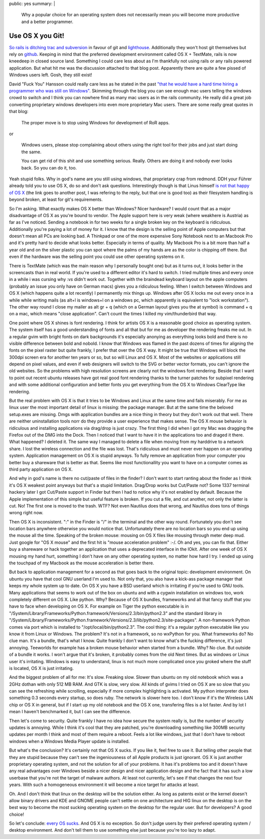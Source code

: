public: yes
summary: |
  Why a popular choice for an operating system does not necessarily
  mean you will become more productive and a better programmer.

Use OS X you Git!
=================

`So rails is ditching trac and subversion
<http://weblog.rubyonrails.org/2008/4/2/rails-is-moving-from-svn-to-git>`_
in favour of git and `lighthouse <http://www.lighthouseapp.com/>`_.
Additionally they won't host git themselves but rely on `github
<http://github.com/>`_. Keeping in mind that the preferred development
environment called OS X + TextMate, rails is now kneedeep in closed
source land. Something I could care less about as I'm thankfully not
using rails or any rails powered application. But what hit me was the
discussion attached to that blog post. Apparently there are quite a few
pissed of Windows users left. Gosh, they still exist!

David "Fuck You" Hansson could really care less as he stated in the past
`"that he would have a hard time hiring a programmer who was still on
Windows" <http://www.loudthinking.com/arc/000433.html>`_. Skimming
through the blog you can see enough mac users telling the windows crowd
to switch and I think you can nowhere find as many mac users as in the
rails community. He really did a great job converting proprietary
windows developers into even more proprietary Mac users. There are some
really great quotes in that blog:

    The proper move is to stop using Windows for development of RoR
    apps.

or 

    Windows users, please stop complaining about others using the right
    tool for their jobs and just start doing the same.

    You can get rid of this shit and use something serious. Really.
    Others are doing it and nobody ever looks back. So you can do it,
    too.

Yeah stupid folks. Why in god's name are you still using windows, that
proprietary crap from redmond. DDH your Führer already told you to use
OS X, do so and don't ask questions. Interestingly though is that Linus
himself `is not that happy of OS X
<http://kerneltrap.org/mailarchive/git/2008/1/23/592628>`_ (the link
goes to another post, I was refering to the reply, but that one is good
too) as their filesystem handling is beyond broken, at least for git's
requirements.

So I'm asking. What exactly makes OS X better than Windows? Nicer
hardware? I would count that as a major disadvantage of OS X as you're
bound to vendor. The Apple support here is very weak (where weakhere is
Austria) as far as I've noticed. Sending a notebook in for two weeks for
a single broken key on the keyboard is ridiculous. Additionally you're
paying a lot of money for it. I know that the design is the selling
point of Apple computers but that doesn't mean all PCs are looking bad.
A Thinkpad or one of the more expensive Sony Notebook next to an Macbook
Pro and it's pretty hard to decide what looks better. Especially in
terms of quality. My Macbook Pro is a bit more than half a year old and
on the silver plastic you can spot where the palms of my hands are as
the color is chipping off there. But even if the hardware was the
selling point you could use other operating systems on it.

There is TextMate (which was the main reason why I personally bought
one) but as it turns out, it looks better in the screencasts than in
real world. If you're used to a different editor it's hard to switch. I
tried multiple times and every once in a while i was cursing why `:vs`
didn't work out. Together with the braindead keyboard layout on the
apple computers (probably an issue you only have on German macs) gives
you a ridiculous feeling. When I switch between Windows and OS X (which
happens quite a lot recently) I permanently mix things up. Windows after
OS X locks me out every once in a while while writing mails (as alt+l is
windows+l on a windows pc, which apparently is equivalent to "lock
workstation"). The other way round I close my mailer as alt gr + q
(which on a German layout gives you the at symbol) is command + q on a
mac, which means "close application". Can't count the times I killed my
vim/thunderbird that way.

One point where OS X shines is font rendering. I think for artists OS X
is a reasonable good choice as operating system. The system itself has a
good understanding of fonts and all that but for me as developer the
rendering freaks me out. In a regular gvim with bright fonts on dark
backgrounds it's especially anonying as everything looks bold and there
is no visible difference between bold and nobold. I know that Windows
was flamed in the past dozens of times for aligning the fonts on the
pixel raster but quite frankly, I prefer that over the OS X way. It
might be true that Windows will block the 300dpi screen era for another
ten years or so, but so will Linux and OS X. Most of the websites or
applications still depend on pixel values, and even if web designers
will switch to the SVG or better vector formats, you can't ignore the
old websites. So the problems with high resolution screens are clearly
not the windows font rendering. Beside that I want to point out recent
ubuntu releases have got real good font rendering thanks to the turner
patches for subpixel rendering and with some additional configuration
and better fonts you get everything from the OS X to Windows ClearType
like rendering.

But the real problem with OS X is that it tries to be Windows and Linux
at the same time and fails miserably. For me as linux user the most
important detail of linux is missing: the package manager. But at the
same time the beloved setup.exes are missing. Dmgs with application
bundles are a nice thing in theory but they don't work out that well.
There are neither uninstallation tools norr do they provide a user
experience that makes sense. The OS X mouse behavior is ridiculous and
installing applications via drag/drop is just crazy. The first thing I
did when I got my Mac was dragging the Firefox out of the DMG into the
Dock. Then I noticed that I want to have it in the applications too and
draged it there. What happened? I deleted it. The same way I managed to
delete a file when moving from my harddrive to a network share. I lost
the wireless connection and the file was lost. That's ridiculous and
must never ever happen on an operating system. Application management on
OS X is stupid anyways. To fully remove an application from your
computer you better buy a shareware that is better as that. Seems like
most functionallity you want to have on a computer comes as third party
application on OS X.

And why in god's name is there no cut/paste of files in the finder? I
don't want to start ranting about the finder as I think it's OS X
weakest point anyways but that's a stupid limitation. Drag/Drop works
but Cut/Paste not? Some 1337 terminal hackery later I got Cut/Paste
support in Finder but then I had to notice why it's not enabled by
default. Because the Apple implementation of this simple but useful
feature is broken. If you cut a file, and cut another, not only the
latter is cut. No! The first one is moved to the trash. WTF? Not even
Nautilus does that wrong, and Nautilus does tons of things wrong right
now.

Then OS X is inconsistent. ":" in the Finder is "/" in the terminal and
the other way round. Fortunately you don't see location bars anywhere
otherwise you would notice that. Unfortunately there are no location
bars so you end up using the mouse all the time. Speaking of the broken
mouse: mousing on OS X files like mousing through meter deep mud. Just
google for "OS X mouse" and the first hit is "mouse acceleration
problem" :-/. Oh and yes, you can fix that. Either buy a shareware or
hack together an application that uses a deprecated interface in the
IOkit. After one week of OS X mousing my hand hurt, something I don't
have on any other operating system, no matter how hard I try. I ended up
using the touchpad of my Macbook as the mouse acceleration is better
there.

But back to application management for a second as that goes back to the
original topic: development environment. On ubuntu you have that cool
GNU userland I'm used to. Not only that, you also have a kick-ass
package manager that keeps my whole system up to date. On OS X you have
a BSD userland which is irritating if you're used to GNU tools. Many
applications that seems to work out of the box on ubuntu and with a
cygwin installation on windows too, work completely different on OS X.
Like python. Why? Because of OS X bundles, frameworks and all that fancy
stuff that you have to face when developing on OS X. For example on
Tiger the python executable is in
"/System/Library/Frameworks/Python.framework/Versions/2.3/bin/python2.3"
and the standard library in
"/System/Library/Frameworks/Python.framework/Versions/2.3/lib/python2.3/site-packages".
A non-framework Python comes via port which is installed to
"/opt/local/bin/python2.3". The cool thing: it's a regular python
executable like you know it from Linux or Windows. The problem? It's not
in a framework, so no wxPython for you. What frameworks do? No clue man.
It's a bundle, that's what I know. Quite frankly I don't want to know
what's the fucking difference, it's just annoying. Teeworlds for example
has a broken mouse behavior when started from a bundle. Why? No clue.
But outside of a bundle it works. I won't argue that it's broken, it
probably comes from the old Next times. But as windows or Linux user
it's irritating. Windows is easy to understand, linux is not much more
complicated once you groked where the stuff is located, OS X is just
irritating.

And the biggest problem of all for me: It's slow. Freaking slow. Slower
than ubuntu on my old notebook which was a 2GHz dothan with only 512 MB
RAM. And GTK is slow, very slow. All kinds of gvims I tried on OS X are
so slow that you can see the refreshing while scrolling, especially if
more complex highlighting is activated. My python interpreter does
something 0.3 seconds every startup, so does ruby. The network is slower
here too. I don't know if it's the Wireless LAN chip or OS X in general,
but if I start up my old notebook and the OS X one, transfering files is
a lot faster. And by lot I mean I haven't benchmarked it, but I can see
the difference.

Then let's come to security. Quite frankly I have no idea how secure the
system really is, but the number of security updates is annoying. While
I think it's cool that they are patched, you're downloading something
like 300MB security updates per month I think and most of them require a
reboot. Feels a lot like windows, just that I don't have to reboot
windows when a Windows Media Player update is installed.

But what's the conclusion? It's certainly not that OS X sucks. If you
like it, feel free to use it. But telling other people that they are
stupid because they can't see the ingeniousness of all Apple products is
just ignorant. OS X is just another proprietary operating system, and
not the solution for all of your problems. It has it's problems too and
it doesn't have any real advantages over Windows beside a nicer design
and nicer application design and the fact that it has such a low
userbase that you're not the target of malware authors. At least not
currently, let's see if that changes the next four years. With such a
homogeneous environment it will become a nice target for attacks at
least.

Oh. And I don't think that linux on the desktop will be the solution
either. As long as patents exist or the kernel doesn't allow binary
drivers and KDE and GNOME people can't settle on one architecture and
HIG linux on the desktop is on the best way to become the most sucking
operating system on the desktop for the regular user. But for
developers? A good choice!

So let's conclude: `every OS sucks
<http://video.google.com/videoplay?docid=2514730680283477734>`_. And OS
X is no exception. So don't judge users by their prefered operating
system / desktop environment. And don't tell them to use something else
just because you're too lazy to adapt.

